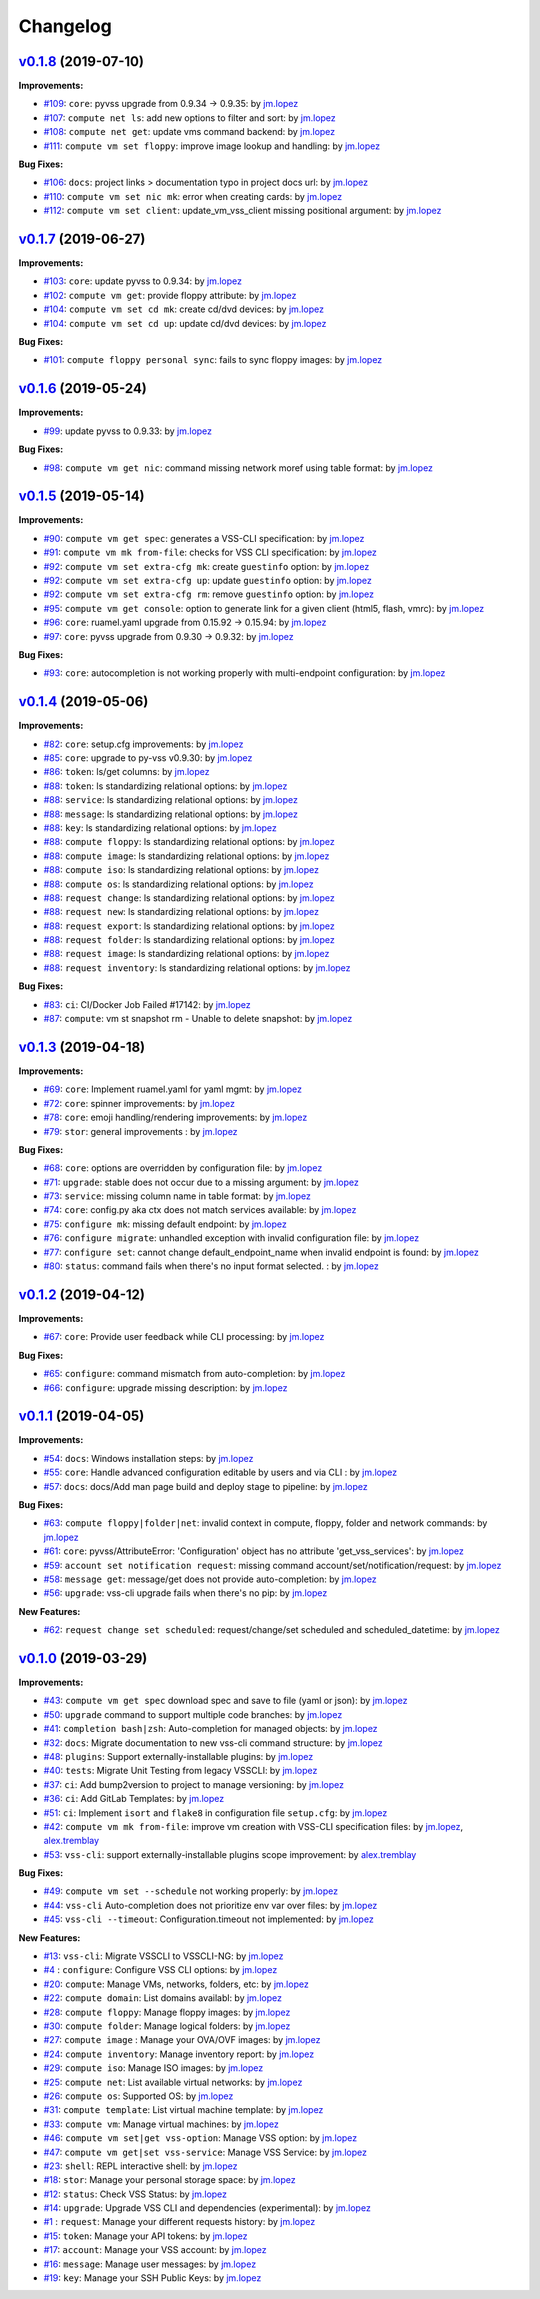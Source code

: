 =========
Changelog
=========

`v0.1.8 <https://gitlab-ee.eis.utoronto.ca/vss/vss-cli/tags/v0.1.8>`_ (2019-07-10)
==================================================================================

**Improvements:**

- `#109 <https://gitlab-ee.eis.utoronto.ca/vss/vss-cli/issues/109>`_: ``core``: pyvss upgrade from 0.9.34 -> 0.9.35: by `jm.lopez`_
- `#107 <https://gitlab-ee.eis.utoronto.ca/vss/vss-cli/issues/107>`_: ``compute net ls``: add new options to filter and sort: by `jm.lopez`_
- `#108 <https://gitlab-ee.eis.utoronto.ca/vss/vss-cli/issues/108>`_: ``compute net get``: update vms command backend: by `jm.lopez`_
- `#111 <https://gitlab-ee.eis.utoronto.ca/vss/vss-cli/issues/111>`_: ``compute vm set floppy``: improve image lookup and handling: by `jm.lopez`_

**Bug Fixes:**

- `#106 <https://gitlab-ee.eis.utoronto.ca/vss/vss-cli/issues/106>`_: ``docs``: project links > documentation typo in project docs url: by `jm.lopez`_
- `#110 <https://gitlab-ee.eis.utoronto.ca/vss/vss-cli/issues/110>`_: ``compute vm set nic mk``: error when creating cards: by `jm.lopez`_
- `#112 <https://gitlab-ee.eis.utoronto.ca/vss/vss-cli/issues/112>`_: ``compute vm set client``: update_vm_vss_client missing positional argument: by `jm.lopez`_


`v0.1.7 <https://gitlab-ee.eis.utoronto.ca/vss/vss-cli/tags/v0.1.7>`_ (2019-06-27)
==================================================================================

**Improvements:**

- `#103 <https://gitlab-ee.eis.utoronto.ca/vss/vss-cli/issues/103>`_: ``core``: update pyvss to 0.9.34: by `jm.lopez`_
- `#102 <https://gitlab-ee.eis.utoronto.ca/vss/vss-cli/issues/102>`_: ``compute vm get``: provide floppy attribute: by `jm.lopez`_
- `#104 <https://gitlab-ee.eis.utoronto.ca/vss/vss-cli/issues/104>`_: ``compute vm set cd mk``: create cd/dvd devices: by `jm.lopez`_
- `#104 <https://gitlab-ee.eis.utoronto.ca/vss/vss-cli/issues/104>`_: ``compute vm set cd up``: update cd/dvd devices: by `jm.lopez`_

**Bug Fixes:**

- `#101 <https://gitlab-ee.eis.utoronto.ca/vss/vss-cli/issues/101>`_: ``compute floppy personal sync``: fails to sync floppy images: by `jm.lopez`_

`v0.1.6 <https://gitlab-ee.eis.utoronto.ca/vss/vss-cli/tags/v0.1.6>`_ (2019-05-24)
==================================================================================

**Improvements:**

- `#99 <https://gitlab-ee.eis.utoronto.ca/vss/vss-cli/issues/99>`_: update pyvss to 0.9.33: by `jm.lopez`_

**Bug Fixes:**

- `#98 <https://gitlab-ee.eis.utoronto.ca/vss/vss-cli/issues/98>`_: ``compute vm get nic``: command missing network moref using table format: by `jm.lopez`_


`v0.1.5 <https://gitlab-ee.eis.utoronto.ca/vss/vss-cli/tags/v0.1.5>`_ (2019-05-14)
==================================================================================

**Improvements:**

- `#90 <https://gitlab-ee.eis.utoronto.ca/vss/vss-cli/issues/90>`_: ``compute vm get spec``: generates a VSS-CLI specification: by `jm.lopez`_
- `#91 <https://gitlab-ee.eis.utoronto.ca/vss/vss-cli/issues/91>`_: ``compute vm mk from-file``: checks for VSS CLI specification: by `jm.lopez`_
- `#92 <https://gitlab-ee.eis.utoronto.ca/vss/vss-cli/issues/92>`_: ``compute vm set extra-cfg mk``: create ``guestinfo`` option: by `jm.lopez`_
- `#92 <https://gitlab-ee.eis.utoronto.ca/vss/vss-cli/issues/92>`_: ``compute vm set extra-cfg up``: update ``guestinfo`` option: by `jm.lopez`_
- `#92 <https://gitlab-ee.eis.utoronto.ca/vss/vss-cli/issues/92>`_: ``compute vm set extra-cfg rm``: remove ``guestinfo`` option: by `jm.lopez`_
- `#95 <https://gitlab-ee.eis.utoronto.ca/vss/vss-cli/issues/95>`_: ``compute vm get console``: option to generate link for a given client (html5, flash, vmrc): by `jm.lopez`_
- `#96 <https://gitlab-ee.eis.utoronto.ca/vss/vss-cli/issues/96>`_: ``core``: ruamel.yaml upgrade from 0.15.92 -> 0.15.94: by `jm.lopez`_
- `#97 <https://gitlab-ee.eis.utoronto.ca/vss/vss-cli/issues/97>`_: ``core``: pyvss upgrade from 0.9.30 -> 0.9.32: by `jm.lopez`_

**Bug Fixes:**

- `#93 <https://gitlab-ee.eis.utoronto.ca/vss/vss-cli/issues/93>`_: ``core``: autocompletion is not working properly with multi-endpoint configuration: by `jm.lopez`_

`v0.1.4 <https://gitlab-ee.eis.utoronto.ca/vss/vss-cli/tags/v0.1.4>`_ (2019-05-06)
==================================================================================

**Improvements:**

- `#82 <https://gitlab-ee.eis.utoronto.ca/vss/vss-cli/issues/82>`_: ``core``: setup.cfg improvements: by `jm.lopez`_
- `#85 <https://gitlab-ee.eis.utoronto.ca/vss/vss-cli/issues/85>`_: ``core``: upgrade to py-vss v0.9.30: by `jm.lopez`_
- `#86 <https://gitlab-ee.eis.utoronto.ca/vss/vss-cli/issues/86>`_: ``token``: ls/get columns: by `jm.lopez`_
- `#88 <https://gitlab-ee.eis.utoronto.ca/vss/vss-cli/issues/88>`_: ``token``: ls standardizing relational options: by `jm.lopez`_
- `#88 <https://gitlab-ee.eis.utoronto.ca/vss/vss-cli/issues/88>`_: ``service``: ls standardizing relational options: by `jm.lopez`_
- `#88 <https://gitlab-ee.eis.utoronto.ca/vss/vss-cli/issues/88>`_: ``message``: ls standardizing relational options: by `jm.lopez`_
- `#88 <https://gitlab-ee.eis.utoronto.ca/vss/vss-cli/issues/88>`_: ``key``: ls standardizing relational options: by `jm.lopez`_
- `#88 <https://gitlab-ee.eis.utoronto.ca/vss/vss-cli/issues/88>`_: ``compute floppy``: ls standardizing relational options: by `jm.lopez`_
- `#88 <https://gitlab-ee.eis.utoronto.ca/vss/vss-cli/issues/88>`_: ``compute image``: ls standardizing relational options: by `jm.lopez`_
- `#88 <https://gitlab-ee.eis.utoronto.ca/vss/vss-cli/issues/88>`_: ``compute iso``: ls standardizing relational options: by `jm.lopez`_
- `#88 <https://gitlab-ee.eis.utoronto.ca/vss/vss-cli/issues/88>`_: ``compute os``: ls standardizing relational options: by `jm.lopez`_
- `#88 <https://gitlab-ee.eis.utoronto.ca/vss/vss-cli/issues/88>`_: ``request change``: ls standardizing relational options: by `jm.lopez`_
- `#88 <https://gitlab-ee.eis.utoronto.ca/vss/vss-cli/issues/88>`_: ``request new``: ls standardizing relational options: by `jm.lopez`_
- `#88 <https://gitlab-ee.eis.utoronto.ca/vss/vss-cli/issues/88>`_: ``request export``: ls standardizing relational options: by `jm.lopez`_
- `#88 <https://gitlab-ee.eis.utoronto.ca/vss/vss-cli/issues/88>`_: ``request folder``: ls standardizing relational options: by `jm.lopez`_
- `#88 <https://gitlab-ee.eis.utoronto.ca/vss/vss-cli/issues/88>`_: ``request image``: ls standardizing relational options: by `jm.lopez`_
- `#88 <https://gitlab-ee.eis.utoronto.ca/vss/vss-cli/issues/88>`_: ``request inventory``: ls standardizing relational options: by `jm.lopez`_

**Bug Fixes:**

- `#83 <https://gitlab-ee.eis.utoronto.ca/vss/vss-cli/issues/83>`_: ``ci``: CI/Docker Job Failed #17142: by `jm.lopez`_
- `#87 <https://gitlab-ee.eis.utoronto.ca/vss/vss-cli/issues/87>`_: ``compute``: vm st snapshot rm - Unable to delete snapshot: by `jm.lopez`_

`v0.1.3 <https://gitlab-ee.eis.utoronto.ca/vss/vss-cli/tags/v0.1.3>`_ (2019-04-18)
==================================================================================

**Improvements:**

- `#69 <https://gitlab-ee.eis.utoronto.ca/vss/vss-cli/issues/69>`_: ``core``: Implement ruamel.yaml for yaml mgmt: by `jm.lopez`_
- `#72 <https://gitlab-ee.eis.utoronto.ca/vss/vss-cli/issues/72>`_: ``core``: spinner improvements: by `jm.lopez`_
- `#78 <https://gitlab-ee.eis.utoronto.ca/vss/vss-cli/issues/78>`_: ``core``: emoji handling/rendering improvements: by `jm.lopez`_
- `#79 <https://gitlab-ee.eis.utoronto.ca/vss/vss-cli/issues/79>`_: ``stor``: general improvements : by `jm.lopez`_

**Bug Fixes:**

- `#68 <https://gitlab-ee.eis.utoronto.ca/vss/vss-cli/issues/68>`_: ``core``: options are overridden by configuration file: by `jm.lopez`_
- `#71 <https://gitlab-ee.eis.utoronto.ca/vss/vss-cli/issues/71>`_: ``upgrade``: stable does not occur due to a missing argument: by `jm.lopez`_
- `#73 <https://gitlab-ee.eis.utoronto.ca/vss/vss-cli/issues/73>`_: ``service``: missing column name in table format: by `jm.lopez`_
- `#74 <https://gitlab-ee.eis.utoronto.ca/vss/vss-cli/issues/74>`_: ``core``: config.py aka ctx does not match services available: by `jm.lopez`_
- `#75 <https://gitlab-ee.eis.utoronto.ca/vss/vss-cli/issues/75>`_: ``configure mk``: missing default endpoint: by `jm.lopez`_
- `#76 <https://gitlab-ee.eis.utoronto.ca/vss/vss-cli/issues/76>`_: ``configure migrate``: unhandled exception with invalid configuration file: by `jm.lopez`_
- `#77 <https://gitlab-ee.eis.utoronto.ca/vss/vss-cli/issues/77>`_: ``configure set``: cannot change default_endpoint_name when invalid endpoint is found: by `jm.lopez`_
- `#80 <https://gitlab-ee.eis.utoronto.ca/vss/vss-cli/issues/80>`_: ``status``: command fails when there's no input format selected. : by `jm.lopez`_

`v0.1.2 <https://gitlab-ee.eis.utoronto.ca/vss/vss-cli/tags/v0.1.2>`_ (2019-04-12)
==================================================================================

**Improvements:**

- `#67 <https://gitlab-ee.eis.utoronto.ca/vss/vss-cli/issues/67>`_: ``core``: Provide user feedback while CLI processing: by `jm.lopez`_

**Bug Fixes:**

- `#65 <https://gitlab-ee.eis.utoronto.ca/vss/vss-cli/issues/65>`_: ``configure``: command mismatch from auto-completion: by `jm.lopez`_
- `#66 <https://gitlab-ee.eis.utoronto.ca/vss/vss-cli/issues/66>`_: ``configure``: upgrade missing description: by `jm.lopez`_

`v0.1.1 <https://gitlab-ee.eis.utoronto.ca/vss/vss-cli/tags/v0.1.1>`_ (2019-04-05)
==================================================================================

**Improvements:**

- `#54 <https://gitlab-ee.eis.utoronto.ca/vss/vss-cli/issues/54>`_: ``docs``: Windows installation steps: by `jm.lopez`_
- `#55 <https://gitlab-ee.eis.utoronto.ca/vss/vss-cli/issues/55>`_: ``core``: Handle advanced configuration editable by users and via CLI : by `jm.lopez`_
- `#57 <https://gitlab-ee.eis.utoronto.ca/vss/vss-cli/issues/57>`_: ``docs``: docs/Add man page build and deploy stage to pipeline: by `jm.lopez`_

**Bug Fixes:**

- `#63 <https://gitlab-ee.eis.utoronto.ca/vss/vss-cli/issues/63>`_: ``compute floppy|folder|net``: invalid context in compute, floppy, folder and network commands: by `jm.lopez`_
- `#61 <https://gitlab-ee.eis.utoronto.ca/vss/vss-cli/issues/61>`_: ``core``: pyvss/AttributeError: 'Configuration' object has no attribute 'get_vss_services': by `jm.lopez`_
- `#59 <https://gitlab-ee.eis.utoronto.ca/vss/vss-cli/issues/59>`_: ``account set notification request``: missing command account/set/notification/request: by `jm.lopez`_
- `#58 <https://gitlab-ee.eis.utoronto.ca/vss/vss-cli/issues/58>`_: ``message get``: message/get does not provide auto-completion: by `jm.lopez`_
- `#56 <https://gitlab-ee.eis.utoronto.ca/vss/vss-cli/issues/56>`_: ``upgrade``: vss-cli upgrade fails when there's no pip: by `jm.lopez`_

**New Features:**

- `#62 <https://gitlab-ee.eis.utoronto.ca/vss/vss-cli/issues/62>`_: ``request change set scheduled``: request/change/set scheduled and scheduled_datetime: by `jm.lopez`_

`v0.1.0 <https://gitlab-ee.eis.utoronto.ca/vss/vss-cli/tags/v0.1.0>`_ (2019-03-29)
==================================================================================

**Improvements:**

- `#43 <https://gitlab-ee.eis.utoronto.ca/vss/vss-cli/issues/43>`_: ``compute vm get spec`` download spec and save to file (yaml or json): by `jm.lopez`_
- `#50 <https://gitlab-ee.eis.utoronto.ca/vss/vss-cli/issues/50>`_: ``upgrade`` command to support multiple code branches: by `jm.lopez`_
- `#41 <https://gitlab-ee.eis.utoronto.ca/vss/vss-cli/issues/41>`_: ``completion bash|zsh``: Auto-completion for managed objects: by `jm.lopez`_
- `#32 <https://gitlab-ee.eis.utoronto.ca/vss/vss-cli/issues/32>`_: ``docs``: Migrate documentation to new vss-cli command structure: by `jm.lopez`_
- `#48 <https://gitlab-ee.eis.utoronto.ca/vss/vss-cli/issues/48>`_: ``plugins``: Support externally-installable plugins: by `jm.lopez`_
- `#40 <https://gitlab-ee.eis.utoronto.ca/vss/vss-cli/issues/40>`_: ``tests``: Migrate Unit Testing from legacy VSSCLI: by `jm.lopez`_
- `#37 <https://gitlab-ee.eis.utoronto.ca/vss/vss-cli/issues/37>`_: ``ci``: Add bump2version to project to manage versioning: by `jm.lopez`_
- `#36 <https://gitlab-ee.eis.utoronto.ca/vss/vss-cli/issues/36>`_: ``ci``: Add GitLab Templates: by `jm.lopez`_
- `#51 <https://gitlab-ee.eis.utoronto.ca/vss/vss-cli/issues/51>`_: ``ci``: Implement ``isort`` and ``flake8`` in configuration file ``setup.cfg``: by `jm.lopez`_
- `#42 <https://gitlab-ee.eis.utoronto.ca/vss/vss-cli/issues/42>`_: ``compute vm mk from-file``:  improve vm creation with VSS-CLI specification files: by `jm.lopez`_, `alex.tremblay`_
- `#53 <https://gitlab-ee.eis.utoronto.ca/vss/vss-cli/issues/53>`_: ``vss-cli``: support externally-installable plugins scope improvement: by `alex.tremblay`_


**Bug Fixes:**

- `#49 <https://gitlab-ee.eis.utoronto.ca/vss/vss-cli/issues/49>`_: ``compute vm set --schedule`` not working properly: by `jm.lopez`_
- `#44 <https://gitlab-ee.eis.utoronto.ca/vss/vss-cli/issues/44>`_: ``vss-cli`` Auto-completion does not prioritize env var over files: by `jm.lopez`_
- `#45 <https://gitlab-ee.eis.utoronto.ca/vss/vss-cli/issues/45>`_: ``vss-cli --timeout``: Configuration.timeout not implemented: by `jm.lopez`_

**New Features:**

- `#13 <https://gitlab-ee.eis.utoronto.ca/vss/vss-cli/issues/13>`_: ``vss-cli``: Migrate VSSCLI to VSSCLI-NG: by `jm.lopez`_
- `#4 <https://gitlab-ee.eis.utoronto.ca/vss/vss-cli/issues/4>`_ : ``configure``: Configure VSS CLI options: by `jm.lopez`_
- `#20 <https://gitlab-ee.eis.utoronto.ca/vss/vss-cli/issues/20>`_: ``compute``: Manage VMs, networks, folders, etc: by `jm.lopez`_
- `#22 <https://gitlab-ee.eis.utoronto.ca/vss/vss-cli/issues/22>`_: ``compute domain``: List domains availabl: by `jm.lopez`_
- `#28 <https://gitlab-ee.eis.utoronto.ca/vss/vss-cli/issues/28>`_: ``compute floppy``: Manage floppy images: by `jm.lopez`_
- `#30 <https://gitlab-ee.eis.utoronto.ca/vss/vss-cli/issues/30>`_: ``compute folder``: Manage logical folders: by `jm.lopez`_
- `#27 <https://gitlab-ee.eis.utoronto.ca/vss/vss-cli/issues/27>`_: ``compute image`` : Manage your OVA/OVF images: by `jm.lopez`_
- `#24 <https://gitlab-ee.eis.utoronto.ca/vss/vss-cli/issues/24>`_: ``compute inventory``: Manage inventory report: by `jm.lopez`_
- `#29 <https://gitlab-ee.eis.utoronto.ca/vss/vss-cli/issues/29>`_: ``compute iso``: Manage ISO images: by `jm.lopez`_
- `#25 <https://gitlab-ee.eis.utoronto.ca/vss/vss-cli/issues/25>`_: ``compute net``: List available virtual networks: by `jm.lopez`_
- `#26 <https://gitlab-ee.eis.utoronto.ca/vss/vss-cli/issues/26>`_: ``compute os``: Supported OS: by `jm.lopez`_
- `#31 <https://gitlab-ee.eis.utoronto.ca/vss/vss-cli/issues/31>`_: ``compute template``: List virtual machine template: by `jm.lopez`_
- `#33 <https://gitlab-ee.eis.utoronto.ca/vss/vss-cli/issues/33>`_: ``compute vm``: Manage virtual machines: by `jm.lopez`_
- `#46 <https://gitlab-ee.eis.utoronto.ca/vss/vss-cli/issues/46>`_: ``compute vm set|get vss-option``: Manage VSS option: by `jm.lopez`_
- `#47 <https://gitlab-ee.eis.utoronto.ca/vss/vss-cli/issues/47>`_: ``compute vm get|set vss-service``: Manage VSS Service: by `jm.lopez`_
- `#23 <https://gitlab-ee.eis.utoronto.ca/vss/vss-cli/issues/23>`_: ``shell``: REPL interactive shell: by `jm.lopez`_
- `#18 <https://gitlab-ee.eis.utoronto.ca/vss/vss-cli/issues/18>`_: ``stor``: Manage your personal storage space: by `jm.lopez`_
- `#12 <https://gitlab-ee.eis.utoronto.ca/vss/vss-cli/issues/12>`_: ``status``: Check VSS Status: by `jm.lopez`_
- `#14 <https://gitlab-ee.eis.utoronto.ca/vss/vss-cli/issues/14>`_: ``upgrade``: Upgrade VSS CLI and dependencies (experimental): by `jm.lopez`_
- `#1 <https://gitlab-ee.eis.utoronto.ca/vss/vss-cli/issues/1>`_ : ``request``: Manage your different requests history: by `jm.lopez`_
- `#15 <https://gitlab-ee.eis.utoronto.ca/vss/vss-cli/issues/15>`_: ``token``: Manage your API tokens: by `jm.lopez`_
- `#17 <https://gitlab-ee.eis.utoronto.ca/vss/vss-cli/issues/17>`_: ``account``: Manage your VSS account: by `jm.lopez`_
- `#16 <https://gitlab-ee.eis.utoronto.ca/vss/vss-cli/issues/16>`_: ``message``: Manage user messages: by `jm.lopez`_
- `#19 <https://gitlab-ee.eis.utoronto.ca/vss/vss-cli/issues/19>`_: ``key``: Manage your SSH Public Keys: by `jm.lopez`_


.. Contributors

.. _`jm.lopez`: https://gitlab-ee.eis.utoronto.ca/jm.lopez
.. _`alex.tremblay`: https://gitlab-ee.eis.utoronto.ca/alex.tremblay